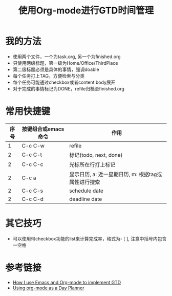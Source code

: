 #+TITLE: 使用Org-mode进行GTD时间管理

* 我的方法
- 使用两个文件，一个为task.org, 另一个为finished.org
- 只使用两级标题，第一级为Home/Office/ThirdPlace
- 第二级标题必须是具体的事情，强调doable
- 每个任务打上TAG，方便检索与分类
- 每个任务可能通过checkbox或者content body展开
- 对于完成的事情标记为DONE，refile归档至finished.org

* 常用快捷键
|------+---------------------+-----------------------------------------------------|
| 序号 | 按键组合或emacs命令 | 作用                                                |
|------+---------------------+-----------------------------------------------------|
|    1 | C-c C-w             | refile                                              |
|    2 | C-c C-t             | 标记(todo, next, done)                              |
|    2 | C-c C-c             | 光标所在行打上标记                                  |
|    2 | C-c a               | 显示日历, a: 近一星期日历, m: 根据tag或属性进行搜索 |
|    2 | C-c C-s             | schedule date                                       |
|    2 | C-c C-d             | deadline date                                       |
#+TBLFM: $1=@#-1

* 其它技巧
- 可以使用带checkbox功能的list来计算完成率，格式为- [ ], 注意中括号内包含一空格

* 参考链接
- [[http://members.optusnet.com.au/~charles57/GTD/gtd_workflow.html][How I use Emacs and Org-mode to implement GTD]]
- [[http://newartisans.com/2007/08/using-org-mode-as-a-day-planner/][Using org-mode as a Day Planner]]
